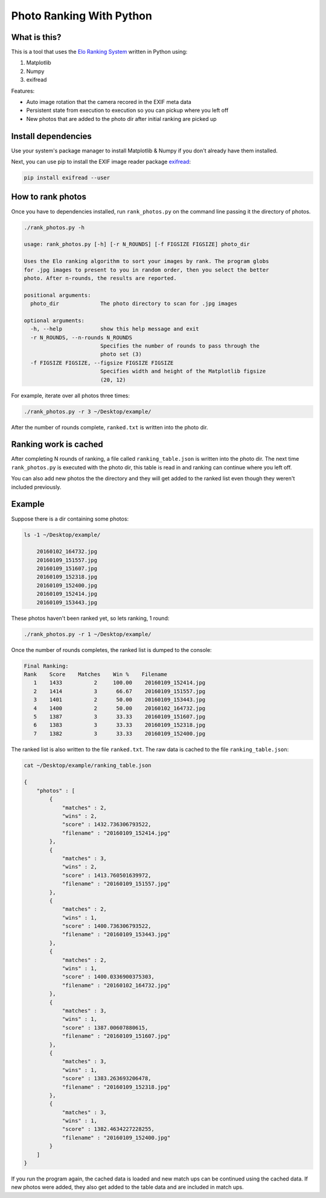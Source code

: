 Photo Ranking With Python
=========================

.. hyper link references

.. _`Elo Ranking System`: http://en.wikipedia.org/wiki/Elo_rating_system
.. _`exifread`: https://pypi.python.org/pypi/ExifRead

.. image:: screenshot.png

What is this?
-------------

This is a tool that uses the `Elo Ranking System`_ written in Python using:

1. Matplotlib
2. Numpy
3. exifread

Features:

* Auto image rotation that the camera recored in the EXIF meta data
* Persistent state from execution to execution so you can pickup where you left off
* New photos that are added to the photo dir after initial ranking are picked up


Install dependencies
--------------------

Use your system's package manager to install Matplotlib & Numpy if you don't
already have them installed.

Next, you can use pip to install the EXIF image reader package `exifread`_:

.. code-block:: bash

    pip install exifread --user


How to rank photos
------------------

Once you have to dependencies installed, run ``rank_photos.py`` on the command
line passing it the directory of photos.

.. code-block:: bash

    ./rank_photos.py -h

    usage: rank_photos.py [-h] [-r N_ROUNDS] [-f FIGSIZE FIGSIZE] photo_dir

    Uses the Elo ranking algorithm to sort your images by rank. The program globs
    for .jpg images to present to you in random order, then you select the better
    photo. After n-rounds, the results are reported.

    positional arguments:
      photo_dir             The photo directory to scan for .jpg images

    optional arguments:
      -h, --help            show this help message and exit
      -r N_ROUNDS, --n-rounds N_ROUNDS
                            Specifies the number of rounds to pass through the
                            photo set (3)
      -f FIGSIZE FIGSIZE, --figsize FIGSIZE FIGSIZE
                            Specifies width and height of the Matplotlib figsize
                            (20, 12)

For example, iterate over all photos three times:

.. code-block:: bash

    ./rank_photos.py -r 3 ~/Desktop/example/

After the number of rounds complete, ``ranked.txt`` is written into the photo dir.


Ranking work is cached
----------------------

After completing N rounds of ranking, a file called ``ranking_table.json`` is
written into the photo dir.  The next time ``rank_photos.py`` is executed with
the photo dir, this table is read in and ranking can continue where you left
off.

You can also add new photos the the directory and they will get added to the
ranked list even though they weren't included previously.


Example
-------

Suppose there is a dir containing some photos:

.. code-block:: bash

    ls -1 ~/Desktop/example/

        20160102_164732.jpg
        20160109_151557.jpg
        20160109_151607.jpg
        20160109_152318.jpg
        20160109_152400.jpg
        20160109_152414.jpg
        20160109_153443.jpg

These photos haven't been ranked yet, so lets ranking, 1 round:

.. code-block:: bash

    ./rank_photos.py -r 1 ~/Desktop/example/

Once the number of rounds completes, the ranked list is dumped to the console:

.. code-block:: bash

    Final Ranking:
    Rank    Score    Matches    Win %    Filename
       1    1433          2     100.00    20160109_152414.jpg
       2    1414          3      66.67    20160109_151557.jpg
       3    1401          2      50.00    20160109_153443.jpg
       4    1400          2      50.00    20160102_164732.jpg
       5    1387          3      33.33    20160109_151607.jpg
       6    1383          3      33.33    20160109_152318.jpg
       7    1382          3      33.33    20160109_152400.jpg

The ranked list is also written to the file ``ranked.txt``.  The raw data is
cached to the file ``ranking_table.json``:

.. code-block:: bash

    cat ~/Desktop/example/ranking_table.json

    {
        "photos" : [
            {
                "matches" : 2,
                "wins" : 2,
                "score" : 1432.736306793522,
                "filename" : "20160109_152414.jpg"
            },
            {
                "matches" : 3,
                "wins" : 2,
                "score" : 1413.760501639972,
                "filename" : "20160109_151557.jpg"
            },
            {
                "matches" : 2,
                "wins" : 1,
                "score" : 1400.736306793522,
                "filename" : "20160109_153443.jpg"
            },
            {
                "matches" : 2,
                "wins" : 1,
                "score" : 1400.0336900375303,
                "filename" : "20160102_164732.jpg"
            },
            {
                "matches" : 3,
                "wins" : 1,
                "score" : 1387.00607880615,
                "filename" : "20160109_151607.jpg"
            },
            {
                "matches" : 3,
                "wins" : 1,
                "score" : 1383.263693206478,
                "filename" : "20160109_152318.jpg"
            },
            {
                "matches" : 3,
                "wins" : 1,
                "score" : 1382.4634227228255,
                "filename" : "20160109_152400.jpg"
            }
        ]
    }

If you run the program again, the cached data is loaded and new match ups can
be continued using the cached data.  If new photos were added, they also get
added to the table data and are included in match ups.
